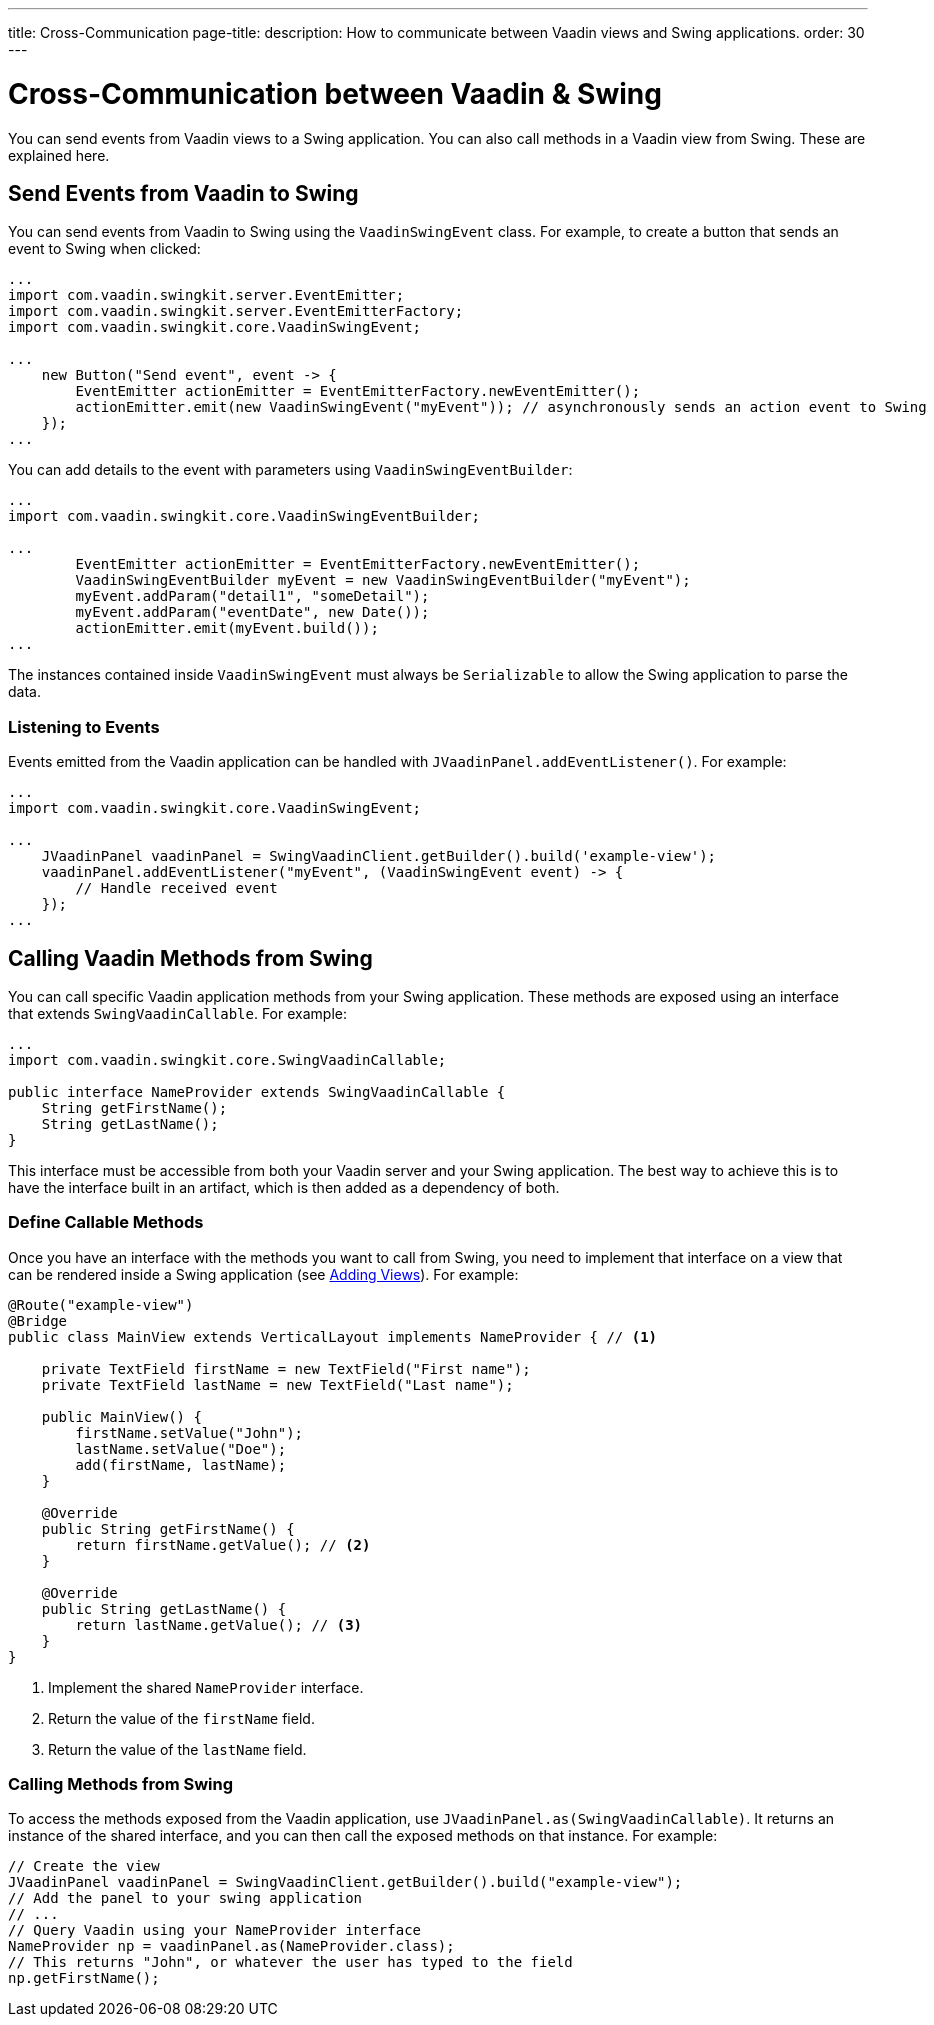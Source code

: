 ---
title: Cross-Communication
page-title: 
description: How to communicate between Vaadin views and Swing applications.
order: 30
---


= Cross-Communication between Vaadin & Swing

You can send events from Vaadin views to a Swing application. You can also call methods in a Vaadin view from Swing. These are explained here.

[[events]]
== Send Events from Vaadin to Swing

You can send events from Vaadin to Swing using the [classname]`VaadinSwingEvent` class. For example, to create a button that sends an event to Swing when clicked:

[source,java]
----
...
import com.vaadin.swingkit.server.EventEmitter;
import com.vaadin.swingkit.server.EventEmitterFactory;
import com.vaadin.swingkit.core.VaadinSwingEvent;

...
    new Button("Send event", event -> {
        EventEmitter actionEmitter = EventEmitterFactory.newEventEmitter();
        actionEmitter.emit(new VaadinSwingEvent("myEvent")); // asynchronously sends an action event to Swing
    });
...
----

You can add details to the event with parameters using [classname]`VaadinSwingEventBuilder`:

[source,java]
----
...
import com.vaadin.swingkit.core.VaadinSwingEventBuilder;

...
        EventEmitter actionEmitter = EventEmitterFactory.newEventEmitter();
        VaadinSwingEventBuilder myEvent = new VaadinSwingEventBuilder("myEvent");
        myEvent.addParam("detail1", "someDetail");
        myEvent.addParam("eventDate", new Date());
        actionEmitter.emit(myEvent.build());
...
----

The instances contained inside [classname]`VaadinSwingEvent` must always be [interfacename]`Serializable` to allow the Swing application to parse the data.

=== Listening to Events

Events emitted from the Vaadin application can be handled with [methodname]`JVaadinPanel.addEventListener()`. For example:

[source,java]
----
...
import com.vaadin.swingkit.core.VaadinSwingEvent;

...
    JVaadinPanel vaadinPanel = SwingVaadinClient.getBuilder().build('example-view');
    vaadinPanel.addEventListener("myEvent", (VaadinSwingEvent event) -> {
        // Handle received event
    });
...
----

[[callable]]
== Calling Vaadin Methods from Swing

You can call specific Vaadin application methods from your Swing application. These methods are exposed using an interface that extends [interfacename]`SwingVaadinCallable`. For example:

[source,java]
----
...
import com.vaadin.swingkit.core.SwingVaadinCallable;

public interface NameProvider extends SwingVaadinCallable {
    String getFirstName();
    String getLastName();
}
----

This interface must be accessible from both your Vaadin server and your Swing application. The best way to achieve this is to have the interface built in an artifact, which is then added as a dependency of both.


[[callable-methods]]
=== Define Callable Methods

Once you have an interface with the methods you want to call from Swing, you need to implement that interface on a view that can be rendered inside a Swing application (see <<views#,Adding Views>>). For example:

[source,java]
----
@Route("example-view")
@Bridge
public class MainView extends VerticalLayout implements NameProvider { // <1>

    private TextField firstName = new TextField("First name");
    private TextField lastName = new TextField("Last name");

    public MainView() {
        firstName.setValue("John");
        lastName.setValue("Doe");
        add(firstName, lastName);
    }

    @Override
    public String getFirstName() {
        return firstName.getValue(); // <2>
    }

    @Override
    public String getLastName() {
        return lastName.getValue(); // <3>
    }
}
----
1. Implement the shared [interfacename]`NameProvider` interface.
2. Return the value of the `firstName` field.
3. Return the value of the `lastName` field.


[[calling-from-swing]]
=== Calling Methods from Swing

To access the methods exposed from the Vaadin application, use [methodname]`JVaadinPanel.as(SwingVaadinCallable)`. It returns an instance of the shared interface, and you can then call the exposed methods on that instance. For example:

[source,java]
----
// Create the view
JVaadinPanel vaadinPanel = SwingVaadinClient.getBuilder().build("example-view");
// Add the panel to your swing application
// ...
// Query Vaadin using your NameProvider interface
NameProvider np = vaadinPanel.as(NameProvider.class);
// This returns "John", or whatever the user has typed to the field
np.getFirstName();
----
